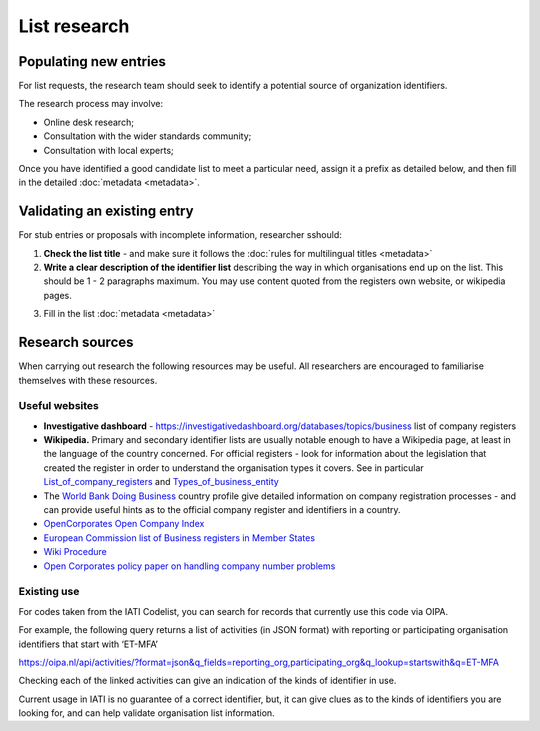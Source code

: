 List research
=============

Populating new entries
----------------------

For list requests, the research team should seek to identify a potential source of organization identifiers.

The research process may involve:

* Online desk research;
* Consultation with the wider standards community;
* Consultation with local experts;

Once you have identified a good candidate list to meet a particular need, assign it a prefix as detailed below, and then fill in the detailed :doc:`metadata <metadata>`.

Validating an existing entry
----------------------------

For stub entries or proposals with incomplete information, researcher sshould: 

1. **Check the list title** - and make sure it follows the :doc:`rules for multilingual titles <metadata>`

2. **Write a clear description of the identifier list** describing the way in which organisations end up on the list. This should be 1 - 2 paragraphs maximum. You may use content quoted from the registers own website, or wikipedia pages.

.. container:: text-bold

    3. Fill in the list :doc:`metadata <metadata>`

Research sources
----------------

When carrying out research the following resources may be useful. All researchers are encouraged to familiarise themselves with these resources.

Useful websites
~~~~~~~~~~~~~~~

* **Investigative dashboard** - https://investigativedashboard.org/databases/topics/business list of company registers

* **Wikipedia.** Primary and secondary identifier lists are usually notable enough to have a Wikipedia page, at least in the language of the country concerned. For official registers - look for information about the legislation that created the register in order to understand the organisation types it covers. See in particular `List_of_company_registers <https://en.wikipedia.org/wiki/List_of_company_registers>`_ and `Types_of_business_entity <https://en.wikipedia.org/wiki/Types_of_business_entity>`_

* The `World Bank Doing Business <http://www.doingbusiness.org/>`_ country profile give detailed information on company registration processes - and can provide useful hints as to the official company register and identifiers in a country.

* `OpenCorporates Open Company Index <http://registries.opencorporates.com/>`_

* `European Commission list of Business registers in Member States <https://e-justice.europa.eu/content_business_registers_in_member_states-106-en.do>`_

* `Wiki Procedure <https://www.wikiprocedure.com>`_

* `Open Corporates policy paper on handling company number problems <https://docs.google.com/document/d/1cQ626bFP-66LtXX4oJ_nEoyDjBtGtJ8RITbdK6W6nOk/edit>`_


Existing use
~~~~~~~~~~~~

For codes taken from the IATI Codelist, you can search for records that currently use this code via OIPA.

For example, the following query returns a list of activities (in JSON format) with reporting or participating organisation identifiers that start with ‘ET-MFA’

https://oipa.nl/api/activities/?format=json&q_fields=reporting_org,participating_org&q_lookup=startswith&q=ET-MFA

Checking each of the linked activities can give an indication of the kinds of identifier in use.

Current usage in IATI is no guarantee of a correct identifier, but, it can give clues as to the kinds of identifiers you are looking for, and can help validate organisation list information.
